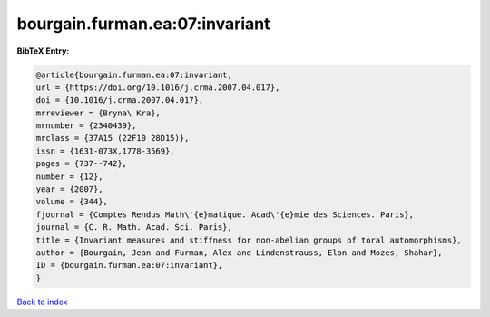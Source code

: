 bourgain.furman.ea:07:invariant
===============================

.. :cite:t:`bourgain.furman.ea:07:invariant`

.. bibliography:: ../../All.bib

**BibTeX Entry:**

.. code-block:: bibtex

   @article{bourgain.furman.ea:07:invariant,
   url = {https://doi.org/10.1016/j.crma.2007.04.017},
   doi = {10.1016/j.crma.2007.04.017},
   mrreviewer = {Bryna\ Kra},
   mrnumber = {2340439},
   mrclass = {37A15 (22F10 28D15)},
   issn = {1631-073X,1778-3569},
   pages = {737--742},
   number = {12},
   year = {2007},
   volume = {344},
   fjournal = {Comptes Rendus Math\'{e}matique. Acad\'{e}mie des Sciences. Paris},
   journal = {C. R. Math. Acad. Sci. Paris},
   title = {Invariant measures and stiffness for non-abelian groups of toral automorphisms},
   author = {Bourgain, Jean and Furman, Alex and Lindenstrauss, Elon and Mozes, Shahar},
   ID = {bourgain.furman.ea:07:invariant},
   }

`Back to index <../index>`_
